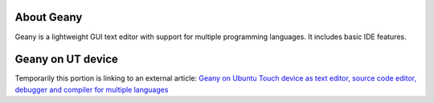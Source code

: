 About Geany
-----------

Geany is a lightweight GUI text editor with support for multiple programming languages. It includes basic IDE features. 

Geany on UT device
------------------

Temporarily this portion is linking to an external article: `Geany on
Ubuntu Touch device as text editor, source code editor, debugger and
compiler for multiple
languages <http://kriscode.blogspot.tw/2017/10/geany-on-ubuntu-touch-device-as-text.html>`__
